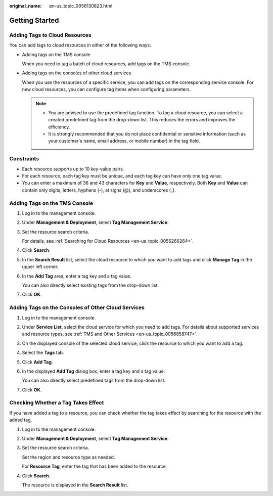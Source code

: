 :original_name: en-us_topic_0056130823.html

.. _en-us_topic_0056130823:

Getting Started
===============

Adding Tags to Cloud Resources
------------------------------

You can add tags to cloud resources in either of the following ways:

-  Adding tags on the TMS console

   When you need to tag a batch of cloud resources, add tags on the TMS console.

-  Adding tags on the consoles of other cloud services

   When you use the resources of a specific service, you can add tags on the corresponding service console. For new cloud resources, you can configure tag items when configuring parameters.

   .. note::

      -  You are advised to use the predefined tag function. To tag a cloud resource, you can select a created predefined tag from the drop-down list. This reduces the errors and improves the efficiency.
      -  It is strongly recommended that you do not place confidential or sensitive information (such as your customer's name, email address, or mobile number) in the tag field.

Constraints
-----------

-  Each resource supports up to 10 key-value pairs.
-  For each resource, each tag key must be unique, and each tag key can have only one tag value.
-  You can enter a maximum of 36 and 43 characters for **Key** and **Value**, respectively. Both **Key** and **Value** can contain only digits, letters, hyphens (-), at signs (@), and underscores (_).

Adding Tags on the TMS Console
------------------------------

#. Log in to the management console.

#. Under **Management & Deployment**, select **Tag Management Service**.

#. Set the resource search criteria.

   For details, see :ref:`Searching for Cloud Resources <en-us_topic_0056266264>`.

#. Click **Search**.

#. In the **Search Result** list, select the cloud resource to which you want to add tags and click **Manage Tag** in the upper left corner.

#. In the **Add Tag** area, enter a tag key and a tag value.

   You can also directly select existing tags from the drop-down list.

#. Click **OK**.

Adding Tags on the Consoles of Other Cloud Services
---------------------------------------------------

#. Log in to the management console.

#. Under **Service List**, select the cloud service for which you need to add tags. For details about supported services and resource types, see :ref:`TMS and Other Services <en-us_topic_0056858747>`.

#. On the displayed console of the selected cloud service, click the resource to which you want to add a tag.

#. Select the **Tags** tab.

#. Click **Add Tag**.

#. In the displayed **Add Tag** dialog box, enter a tag key and a tag value.

   You can also directly select predefined tags from the drop-down list.

#. Click **OK**.

Checking Whether a Tag Takes Effect
-----------------------------------

If you have added a tag to a resource, you can check whether the tag takes effect by searching for the resource with the added tag.

#. Log in to the management console.

#. Under **Management & Deployment**, select **Tag Management Service**.

#. Set the resource search criteria.

   Set the region and resource type as needed.

   For **Resource Tag**, enter the tag that has been added to the resource.

#. Click **Search**.

   The resource is displayed in the **Search Result** list.
